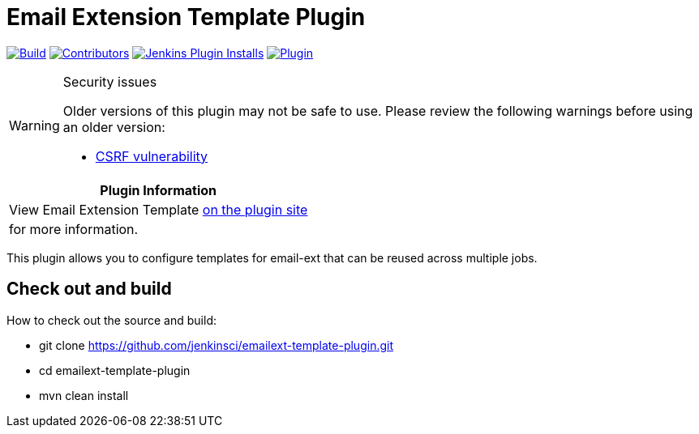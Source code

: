 [[emailext-template-plugin]]
= Email Extension Template Plugin

link:https://ci.jenkins.io/job/Plugins/job/emailext-template-plugin/job/master/[image:https://ci.jenkins.io/job/Plugins/job/emailext-template-plugin/job/master/badge/icon[Build]]
link:https://github.com/jenkinsci/emailext-template-plugin/graphs/contributors[image:https://img.shields.io/github/contributors/jenkinsci/emailext-template-plugin.svg?color=blue[Contributors]]
link:https://plugins.jenkins.io/emailext-template/[image:https://img.shields.io/jenkins/plugin/i/emailext-template.svg?color=blue&label=installations[Jenkins Plugin Installs]]
link:https://plugins.jenkins.io/emailext-template/[image:https://img.shields.io/jenkins/plugin/v/emailext-template.svg[Plugin]]

[WARNING]
.Security issues
====
Older versions of this plugin may not be safe to use. Please review the following warnings before using an older version:

* https://jenkins.io/security/advisory/2018-09-25/#SECURITY-1125[CSRF vulnerability]
====

|===
| Plugin Information

| View Email Extension Template https://plugins.jenkins.io/emailext-template[on the plugin site]
| for more information.
|===

This plugin allows you to configure templates for email-ext that can be
reused across multiple jobs.

== Check out and build

How to check out the source and build:

* git clone https://github.com/jenkinsci/emailext-template-plugin.git
* cd emailext-template-plugin
* mvn clean install
